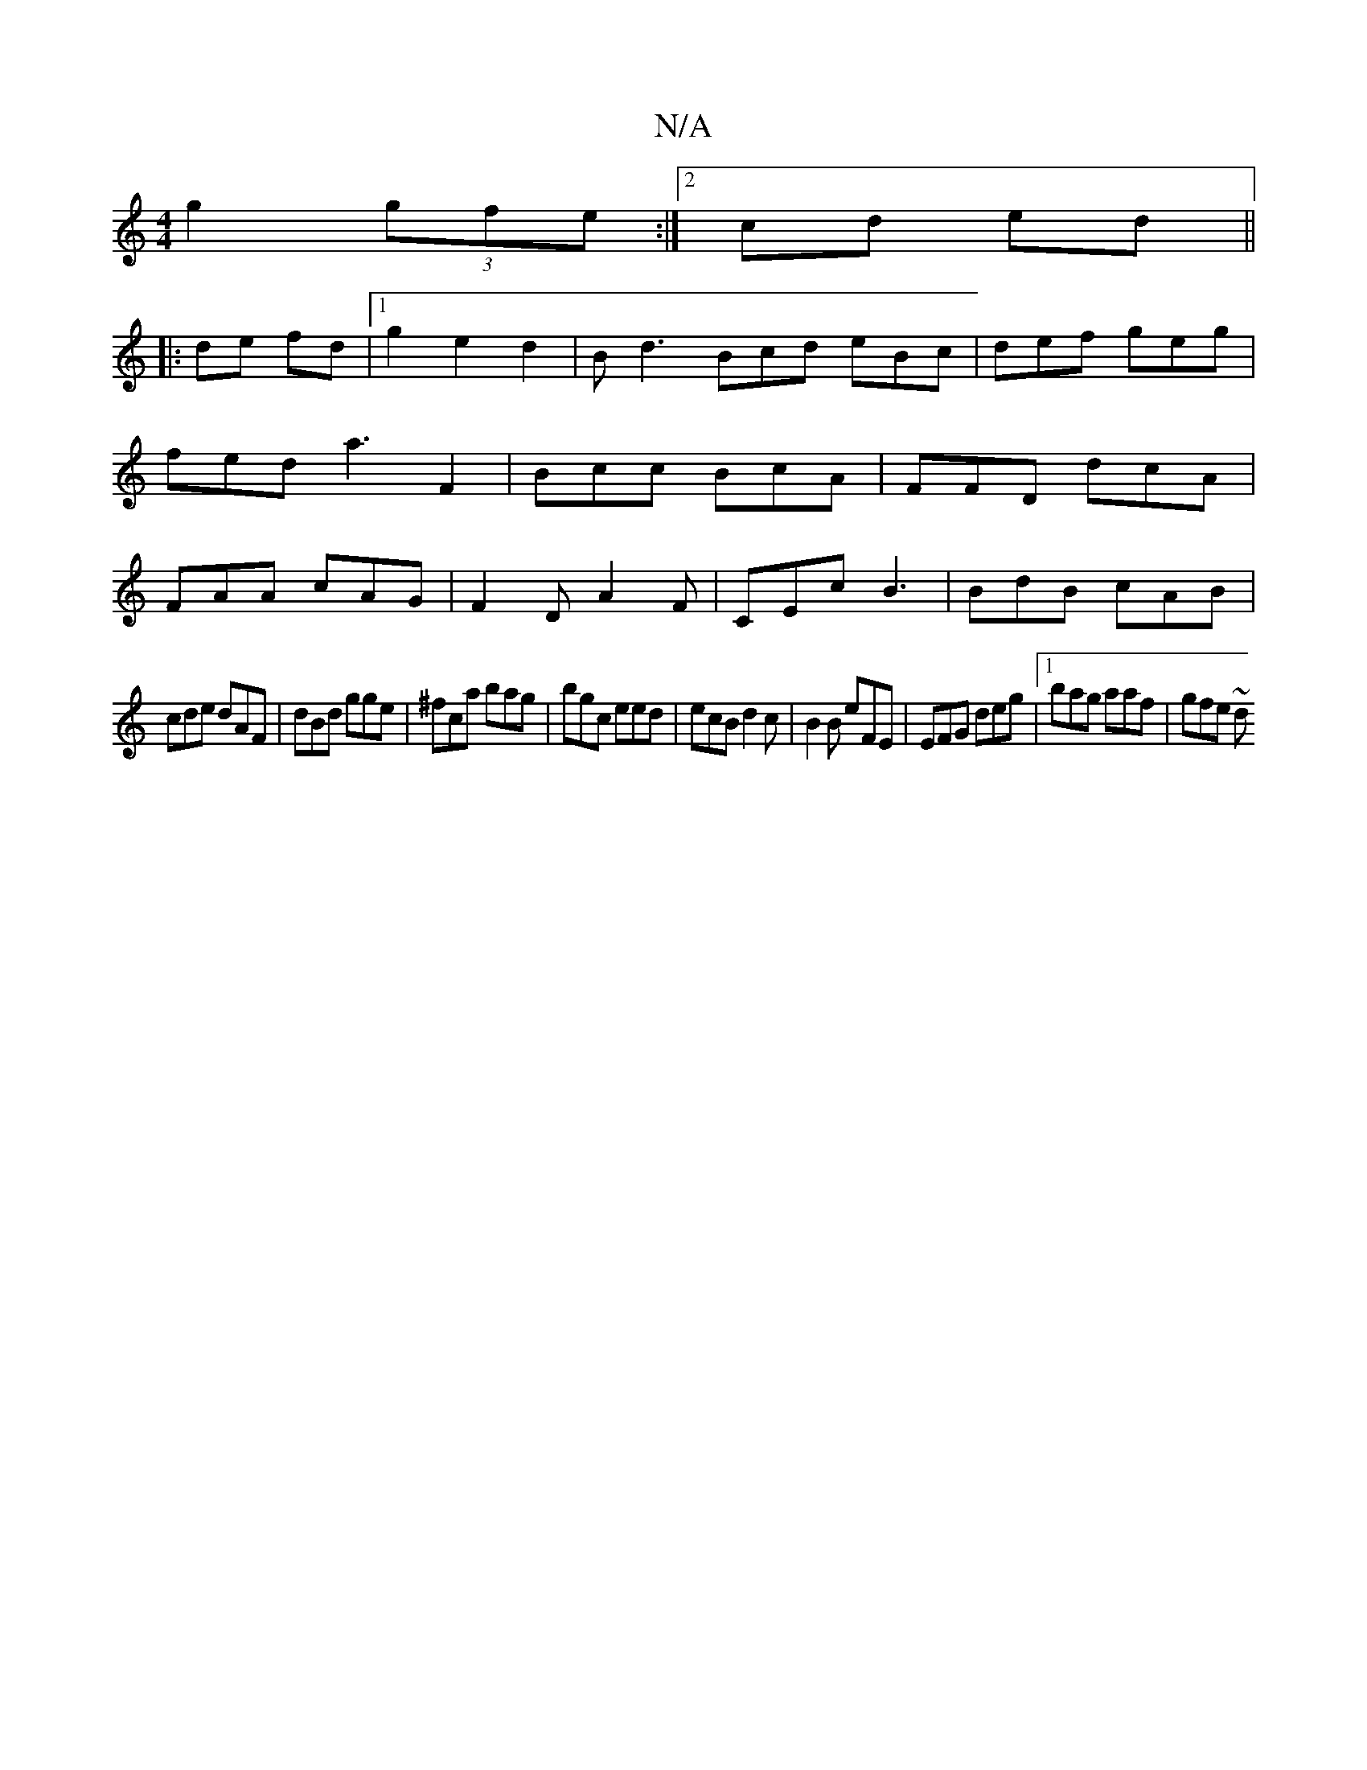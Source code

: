X:1
T:N/A
M:4/4
R:N/A
K:Cmajor
g2 (3gfe:|2cd ed ||
|:de fd |1 g2 e2 d2 | Bd3 Bcd eBc | def geg | fed a3 F2-|Bcc BcA|FFD dcA|FAA cAG|F2D A2F|CEc B3|BdB cAB|
cde dAF|dBd gge|^fca bag|bgc eed|ecB d2c|B2B eFE|EFG deg|1 bag aaf | gfe ~d
